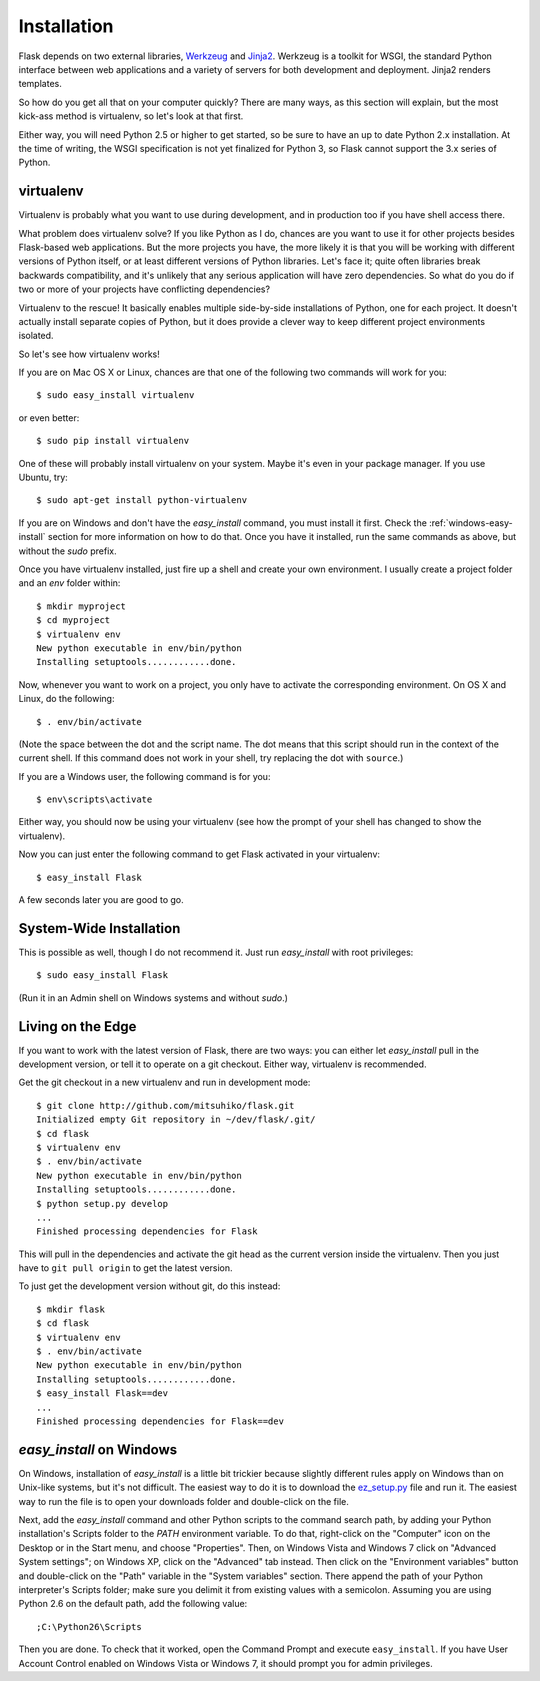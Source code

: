 .. _installation:

Installation
============

Flask depends on two external libraries, `Werkzeug
<http://werkzeug.pocoo.org/>`_ and `Jinja2 <http://jinja.pocoo.org/2/>`_.
Werkzeug is a toolkit for WSGI, the standard Python interface between web
applications and a variety of servers for both development and deployment.
Jinja2 renders templates.

So how do you get all that on your computer quickly?  There are many ways,
as this section will explain, but the most kick-ass method is
virtualenv, so let's look at that first.

Either way, you will need Python 2.5 or higher to get started, so be sure
to have an up to date Python 2.x installation.  At the time of writing,
the WSGI specification is not yet finalized for Python 3, so Flask cannot
support the 3.x series of Python.

.. _virtualenv:

virtualenv
----------

Virtualenv is probably what you want to use during development, and in
production too if you have shell access there.

What problem does virtualenv solve?  If you like Python as I do,
chances are you want to use it for other projects besides Flask-based
web applications.  But the more projects you have, the more likely it is
that you will be working with different versions of Python itself, or at
least different versions of Python libraries.  Let's face it; quite often
libraries break backwards compatibility, and it's unlikely that any serious
application will have zero dependencies.  So what do you do if two or more
of your projects have conflicting dependencies?

Virtualenv to the rescue!  It basically enables multiple side-by-side
installations of Python, one for each project.  It doesn't actually
install separate copies of Python, but it does provide a clever way
to keep different project environments isolated.

So let's see how virtualenv works!

If you are on Mac OS X or Linux, chances are that one of the following two
commands will work for you::

    $ sudo easy_install virtualenv

or even better::

    $ sudo pip install virtualenv

One of these will probably install virtualenv on your system.  Maybe it's
even in your package manager.  If you use Ubuntu, try::

    $ sudo apt-get install python-virtualenv

If you are on Windows and don't have the `easy_install` command, you must
install it first.  Check the :ref:`windows-easy-install` section for more
information on how to do that.  Once you have it installed, run the
same commands as above, but without the `sudo` prefix.

Once you have virtualenv installed, just fire up a shell and create
your own environment.  I usually create a project folder and an `env`
folder within::

    $ mkdir myproject
    $ cd myproject
    $ virtualenv env
    New python executable in env/bin/python
    Installing setuptools............done.

Now, whenever you want to work on a project, you only have to activate
the corresponding environment.  On OS X and Linux, do the following::

    $ . env/bin/activate

(Note the space between the dot and the script name.  The dot means that
this script should run in the context of the current shell.  If this command
does not work in your shell, try replacing the dot with ``source``.)

If you are a Windows user, the following command is for you::

    $ env\scripts\activate

Either way, you should now be using your virtualenv (see how the prompt of
your shell has changed to show the virtualenv).

Now you can just enter the following command to get Flask activated in
your virtualenv::

    $ easy_install Flask

A few seconds later you are good to go.


System-Wide Installation
------------------------

This is possible as well, though I do not recommend it.  Just run
`easy_install` with root privileges::

    $ sudo easy_install Flask

(Run it in an Admin shell on Windows systems and without `sudo`.)


Living on the Edge
------------------

If you want to work with the latest version of Flask, there are two ways: you
can either let `easy_install` pull in the development version, or tell it
to operate on a git checkout.  Either way, virtualenv is recommended.

Get the git checkout in a new virtualenv and run in development mode::

    $ git clone http://github.com/mitsuhiko/flask.git
    Initialized empty Git repository in ~/dev/flask/.git/
    $ cd flask
    $ virtualenv env
    $ . env/bin/activate
    New python executable in env/bin/python
    Installing setuptools............done.
    $ python setup.py develop
    ...
    Finished processing dependencies for Flask

This will pull in the dependencies and activate the git head as the current
version inside the virtualenv.  Then you just have to ``git pull origin``
to get the latest version.

To just get the development version without git, do this instead::

    $ mkdir flask
    $ cd flask
    $ virtualenv env
    $ . env/bin/activate
    New python executable in env/bin/python
    Installing setuptools............done.
    $ easy_install Flask==dev
    ...
    Finished processing dependencies for Flask==dev

.. _windows-easy-install:

`easy_install` on Windows
-------------------------

On Windows, installation of `easy_install` is a little bit trickier because
slightly different rules apply on Windows than on Unix-like systems, but
it's not difficult.  The easiest way to do it is to download the
`ez_setup.py`_ file and run it.  The easiest way to run the file is to
open your downloads folder and double-click on the file.

Next, add the `easy_install` command and other Python scripts to the
command search path, by adding your Python installation's Scripts folder
to the `PATH` environment variable.  To do that, right-click on the
"Computer" icon on the Desktop or in the Start menu, and choose
"Properties".  Then, on Windows Vista and Windows 7 click on "Advanced System
settings"; on Windows XP, click on the "Advanced" tab instead.  Then click
on the "Environment variables" button and double-click on the "Path"
variable in the "System variables" section.  There append the path of your
Python interpreter's Scripts folder; make sure you delimit it from
existing values with a semicolon.  Assuming you are using Python 2.6 on
the default path, add the following value::

    ;C:\Python26\Scripts

Then you are done.  To check that it worked, open the Command Prompt and
execute ``easy_install``.  If you have User Account Control enabled on
Windows Vista or Windows 7, it should prompt you for admin privileges.


.. _ez_setup.py: http://peak.telecommunity.com/dist/ez_setup.py

